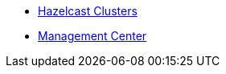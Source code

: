 ** xref:troubleshoot:hazelcast-clusters.adoc[Hazelcast Clusters]
** xref:troubleshoot:management-center.adoc[Management Center]

